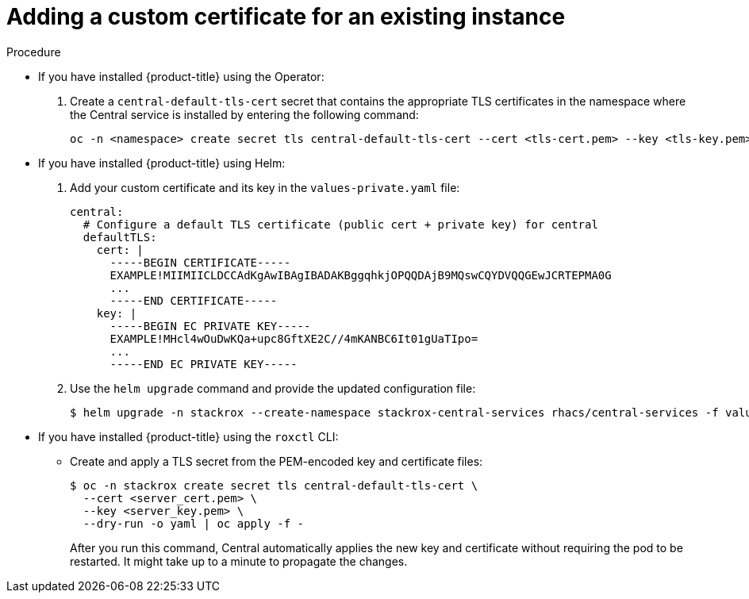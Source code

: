 // Module included in the following assemblies:
//
// * configuration/add-custom-certificates.adoc

:_mod-docs-content-type: PROCEDURE
[id="custom-cert-existing_{context}"]
= Adding a custom certificate for an existing instance

.Procedure

* If you have installed {product-title} using the Operator:
+
. Create a `central-default-tls-cert` secret that contains the appropriate TLS certificates in the namespace where the Central service is installed by entering the following command:
+

[source,terminal]
----
oc -n <namespace> create secret tls central-default-tls-cert --cert <tls-cert.pem> --key <tls-key.pem>
----

* If you have installed {product-title} using Helm:
+
. Add your custom certificate and its key in the `values-private.yaml` file:
+
[source,yaml]
----
central:
  # Configure a default TLS certificate (public cert + private key) for central
  defaultTLS:
    cert: |
      -----BEGIN CERTIFICATE-----
      EXAMPLE!MIIMIICLDCCAdKgAwIBAgIBADAKBggqhkjOPQQDAjB9MQswCQYDVQQGEwJCRTEPMA0G
      ...
      -----END CERTIFICATE-----
    key: |
      -----BEGIN EC PRIVATE KEY-----
      EXAMPLE!MHcl4wOuDwKQa+upc8GftXE2C//4mKANBC6It01gUaTIpo=
      ...
      -----END EC PRIVATE KEY-----
----
. Use the `helm upgrade` command and provide the updated configuration file:
+
[source,terminal]
----
$ helm upgrade -n stackrox --create-namespace stackrox-central-services rhacs/central-services -f values-private.yaml
----
* If you have installed {product-title} using the `roxctl` CLI:
** Create and apply a TLS secret from the PEM-encoded key and certificate files:
+
[source,terminal]
----
$ oc -n stackrox create secret tls central-default-tls-cert \
  --cert <server_cert.pem> \
  --key <server_key.pem> \
  --dry-run -o yaml | oc apply -f -
----
+
After you run this command, Central automatically applies the new key and certificate without requiring the pod to be restarted. It might take up to a minute to propagate the changes.
